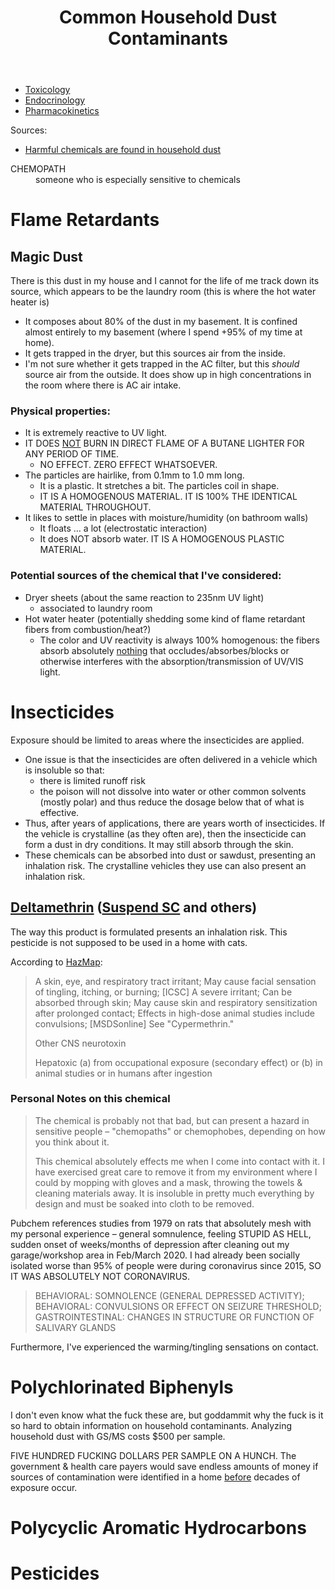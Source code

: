 :PROPERTIES:
:ID:       a0420ef9-3c0e-446e-9bad-609ccc548cd1
:END:
#+TITLE: Common Household Dust Contaminants
#+CATEGORY: slips
#+TAGS:

+ [[id:d6782147-2239-4d0d-9e86-091cb3a5fff0][Toxicology]]
+ [[id:771f417d-8aa5-47b7-b052-6bca9542d3c6][Endocrinology]]
+ [[id:0464890c-6043-4fda-af9d-a5bec94d857b][Pharmacokinetics]]

Sources:

+ [[https://www.youtube.com/watch?v=TgDqg0C-rU4][Harmful chemicals are found in household dust]]


+ CHEMOPATH :: someone who is especially sensitive to chemicals

* Flame Retardants

** Magic Dust

There is this dust in my house and I cannot for the life of me track down its
source, which appears to be the laundry room (this is where the hot water heater
is)

+ It composes about 80% of the dust in my basement. It is confined almost
  entirely to my basement (where I spend +95% of my time at home).
+ It gets trapped in the dryer, but this sources air from the inside.
+ I'm not sure whether it gets trapped in the AC filter, but this /should/
  source air from the outside. It does show up in high concentrations in the
  room where there is AC air intake.

*** Physical properties:

+ It is extremely reactive to UV light.
+ IT DOES _NOT_ BURN IN DIRECT FLAME OF A BUTANE LIGHTER FOR ANY PERIOD OF TIME.
  - NO EFFECT. ZERO EFFECT WHATSOEVER.
+ The particles are hairlike, from 0.1mm to 1.0 mm long.
  - It is a plastic. It stretches a bit. The particles coil in shape.
  - IT IS A HOMOGENOUS MATERIAL. IT IS 100% THE IDENTICAL MATERIAL THROUGHOUT.
+ It likes to settle in places with moisture/humidity (on bathroom walls)
  - It floats ... a lot (electrostatic interaction)
  - It does NOT absorb water. IT IS A HOMOGENOUS PLASTIC MATERIAL.

*** Potential sources of the chemical that I've considered:

+ Dryer sheets (about the same reaction to 235nm UV light)
  - associated to laundry room
+ Hot water heater (potentially shedding some kind of flame retardant fibers
  from combustion/heat?)
  - The color and UV reactivity is always 100% homogenous: the fibers absorb
    absolutely _nothing_ that occludes/absorbes/blocks or otherwise interferes
    with the absorption/transmission of UV/VIS light.


* Insecticides

Exposure should be limited to areas where the insecticides are applied.

+ One issue is that the insecticides are often delivered in a vehicle which is
  insoluble so that:
  - there is limited runoff risk
  - the poison will not dissolve into water or other common solvents (mostly
    polar) and thus reduce the dosage below that of what is effective.
+ Thus, after years of applications, there are years worth of insecticides. If
  the vehicle is crystalline (as they often are), then the insecticide can form
  a dust in dry conditions. It may still absorb through the skin.
+ These chemicals can be absorbed into dust or sawdust, presenting an inhalation
  risk. The crystalline vehicles they use can also present an inhalation risk.

** [[https://pubchem.ncbi.nlm.nih.gov/compound/Deltamethrin#section=Acute-Effects][Deltamethrin]] ([[yt:][Suspend SC]] and others)

The way this product is formulated presents an inhalation risk. This pesticide
is not supposed to be used in a home with cats.


According to [[https://haz-map.com/Agents/7834][HazMap]]:

#+begin_quote
A skin, eye, and respiratory tract irritant; May cause facial sensation of
tingling, itching, or burning; [ICSC] A severe irritant; Can be absorbed through
skin; May cause skin and respiratory sensitization after prolonged contact;
Effects in high-dose animal studies include convulsions; [MSDSonline] See
"Cypermethrin."

Other CNS neurotoxin

Hepatoxic (a) from occupational exposure (secondary effect) or (b) in animal studies or in humans after ingestion
#+end_quote

*** Personal Notes on this chemical

#+begin_quote
The chemical is probably not that bad, but can present a hazard in sensitive
people -- "chemopaths" or chemophobes, depending on how you think about it.

This chemical absolutely effects me when I come into contact with it. I have
exercised great care to remove it from my environment where I could by mopping
with gloves and a mask, throwing the towels & cleaning materials away. It is
insoluble in pretty much everything by design and must be soaked into cloth to
be removed.
#+end_quote

Pubchem references studies from 1979 on rats that absolutely mesh with my
personal experience -- general somnulence, feeling STUPID AS HELL, sudden onset of
weeks/months of depression after cleaning out my garage/workshop area in
Feb/March 2020. I had already been socially isolated worse than 95% of people
were during coronavirus since 2015, SO IT WAS ABSOLUTELY NOT CORONAVIRUS.

#+begin_quote
BEHAVIORAL: SOMNOLENCE (GENERAL DEPRESSED ACTIVITY); BEHAVIORAL: CONVULSIONS OR
EFFECT ON SEIZURE THRESHOLD; GASTROINTESTINAL: CHANGES IN STRUCTURE OR FUNCTION
OF SALIVARY GLANDS
#+end_quote

Furthermore, I've experienced the warming/tingling sensations on contact.

* Polychlorinated Biphenyls

I don't even know what the fuck these are, but goddammit why the fuck is it so
hard to obtain information on household contaminants. Analyzing household dust
with GS/MS costs $500 per sample.

FIVE HUNDRED FUCKING DOLLARS PER SAMPLE ON A HUNCH. The government & health care
payers would save endless amounts of money if sources of contamination were
identified in a home _before_ decades of exposure occur.

* Polycyclic Aromatic Hydrocarbons

* Pesticides

